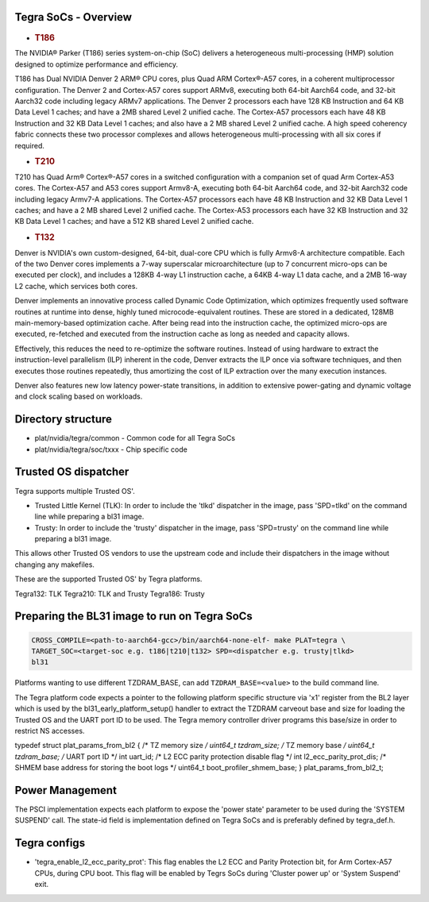 Tegra SoCs - Overview
=====================

-  .. rubric:: T186
      :name: t186

The NVIDIA® Parker (T186) series system-on-chip (SoC) delivers a heterogeneous
multi-processing (HMP) solution designed to optimize performance and
efficiency.

T186 has Dual NVIDIA Denver 2 ARM® CPU cores, plus Quad ARM Cortex®-A57 cores,
in a coherent multiprocessor configuration. The Denver 2 and Cortex-A57 cores
support ARMv8, executing both 64-bit Aarch64 code, and 32-bit Aarch32 code
including legacy ARMv7 applications. The Denver 2 processors each have 128 KB
Instruction and 64 KB Data Level 1 caches; and have a 2MB shared Level 2
unified cache. The Cortex-A57 processors each have 48 KB Instruction and 32 KB
Data Level 1 caches; and also have a 2 MB shared Level 2 unified cache. A
high speed coherency fabric connects these two processor complexes and allows
heterogeneous multi-processing with all six cores if required.

-  .. rubric:: T210
      :name: t210

T210 has Quad Arm® Cortex®-A57 cores in a switched configuration with a
companion set of quad Arm Cortex-A53 cores. The Cortex-A57 and A53 cores
support Armv8-A, executing both 64-bit Aarch64 code, and 32-bit Aarch32 code
including legacy Armv7-A applications. The Cortex-A57 processors each have
48 KB Instruction and 32 KB Data Level 1 caches; and have a 2 MB shared
Level 2 unified cache. The Cortex-A53 processors each have 32 KB Instruction
and 32 KB Data Level 1 caches; and have a 512 KB shared Level 2 unified cache.

-  .. rubric:: T132
      :name: t132

Denver is NVIDIA's own custom-designed, 64-bit, dual-core CPU which is
fully Armv8-A architecture compatible. Each of the two Denver cores
implements a 7-way superscalar microarchitecture (up to 7 concurrent
micro-ops can be executed per clock), and includes a 128KB 4-way L1
instruction cache, a 64KB 4-way L1 data cache, and a 2MB 16-way L2
cache, which services both cores.

Denver implements an innovative process called Dynamic Code Optimization,
which optimizes frequently used software routines at runtime into dense,
highly tuned microcode-equivalent routines. These are stored in a
dedicated, 128MB main-memory-based optimization cache. After being read
into the instruction cache, the optimized micro-ops are executed,
re-fetched and executed from the instruction cache as long as needed and
capacity allows.

Effectively, this reduces the need to re-optimize the software routines.
Instead of using hardware to extract the instruction-level parallelism
(ILP) inherent in the code, Denver extracts the ILP once via software
techniques, and then executes those routines repeatedly, thus amortizing
the cost of ILP extraction over the many execution instances.

Denver also features new low latency power-state transitions, in addition
to extensive power-gating and dynamic voltage and clock scaling based on
workloads.

Directory structure
===================

-  plat/nvidia/tegra/common - Common code for all Tegra SoCs
-  plat/nvidia/tegra/soc/txxx - Chip specific code

Trusted OS dispatcher
=====================

Tegra supports multiple Trusted OS'.

- Trusted Little Kernel (TLK): In order to include the 'tlkd' dispatcher in
  the image, pass 'SPD=tlkd' on the command line while preparing a bl31 image.
- Trusty: In order to include the 'trusty' dispatcher in the image, pass
  'SPD=trusty' on the command line while preparing a bl31 image.

This allows other Trusted OS vendors to use the upstream code and include
their dispatchers in the image without changing any makefiles.

These are the supported Trusted OS' by Tegra platforms.

Tegra132: TLK
Tegra210: TLK and Trusty
Tegra186: Trusty

Preparing the BL31 image to run on Tegra SoCs
=============================================

.. code:: shell

    CROSS_COMPILE=<path-to-aarch64-gcc>/bin/aarch64-none-elf- make PLAT=tegra \
    TARGET_SOC=<target-soc e.g. t186|t210|t132> SPD=<dispatcher e.g. trusty|tlkd>
    bl31

Platforms wanting to use different TZDRAM\_BASE, can add ``TZDRAM_BASE=<value>``
to the build command line.

The Tegra platform code expects a pointer to the following platform specific
structure via 'x1' register from the BL2 layer which is used by the
bl31\_early\_platform\_setup() handler to extract the TZDRAM carveout base and
size for loading the Trusted OS and the UART port ID to be used. The Tegra
memory controller driver programs this base/size in order to restrict NS
accesses.

typedef struct plat\_params\_from\_bl2 {
/\* TZ memory size */
uint64\_t tzdram\_size;
/* TZ memory base */
uint64\_t tzdram\_base;
/* UART port ID \*/
int uart\_id;
/* L2 ECC parity protection disable flag \*/
int l2\_ecc\_parity\_prot\_dis;
/* SHMEM base address for storing the boot logs \*/
uint64\_t boot\_profiler\_shmem\_base;
} plat\_params\_from\_bl2\_t;

Power Management
================

The PSCI implementation expects each platform to expose the 'power state'
parameter to be used during the 'SYSTEM SUSPEND' call. The state-id field
is implementation defined on Tegra SoCs and is preferably defined by
tegra\_def.h.

Tegra configs
=============

-  'tegra\_enable\_l2\_ecc\_parity\_prot': This flag enables the L2 ECC and Parity
   Protection bit, for Arm Cortex-A57 CPUs, during CPU boot. This flag will
   be enabled by Tegrs SoCs during 'Cluster power up' or 'System Suspend' exit.
